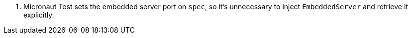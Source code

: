 <.> Micronaut Test sets the embedded server port on `spec`, so it's unnecessary to inject `EmbeddedServer` and retrieve it explicitly.